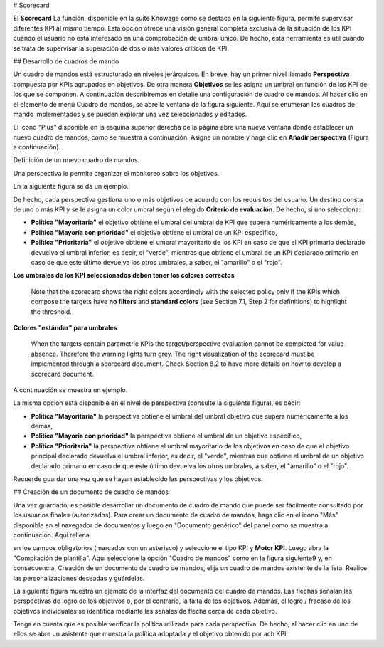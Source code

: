 # Scorecard

El **Scorecard** La función, disponible en la suite Knowage como se destaca en la siguiente figura, permite supervisar diferentes KPI al mismo tiempo. Esta opción ofrece una visión general completa exclusiva de la situación de los KPI cuando el usuario no está interesado en una comprobación de umbral único. De hecho, esta herramienta es útil cuando se trata de supervisar la superación de dos o más valores críticos de KPI.

.. \_scorcardforthecontmenu:
.. figura:: media/image161.png

    Scorecard from the contextual menu.

## Desarrollo de cuadros de mando

Un cuadro de mandos está estructurado en niveles jerárquicos. En breve, hay un primer nivel llamado **Perspectiva** compuesto por KPIs agrupados en objetivos. De otra manera **Objetivos** se les asigna un umbral en función de los KPI de los que se componen. A continuación describiremos en detalle una configuración de cuadro de mandos. Al hacer clic en el elemento de menú Cuadro de mandos, se abre la ventana de la figura siguiente. Aquí se enumeran los cuadros de mando implementados y se pueden explorar una vez seleccionados y editados.

.. \_scorcardwindow:
.. figura:: media/image162.png

    Scorecard window.

El icono "Plus" disponible en la esquina superior derecha de la página abre una nueva ventana donde establecer un nuevo cuadro de mandos, como se muestra a continuación. Asigne un nombre y haga clic en **Añadir perspectiva** (Figura a continuación).

.. figura:: media/image163.png

Definición de un nuevo cuadro de mandos.

Una perspectiva le permite organizar el monitoreo sobre los objetivos.

.. figura:: media/image164.png

    Add perspective to the scorecard.

En la siguiente figura se da un ejemplo.

.. \_perspectlistexample:
.. figura:: media/image165.png

    Perspective list example.

De hecho, cada perspectiva gestiona uno o más objetivos de acuerdo con los requisitos del usuario. Un destino consta de uno o más KPI y se le asigna un color umbral según el elegido **Criterio de evaluación**. De hecho, si uno selecciona:

*   **Política "Mayoritaria"** el objetivo obtiene el umbral del umbral de KPI que supera numéricamente a los demás,
*   **Política "Mayoría con prioridad"** el objetivo obtiene el umbral de un KPI específico,
*   **Política "Prioritaria"** el objetivo obtiene el umbral mayoritario de los KPI en caso de que el KPI primario declarado devuelva el umbral inferior, es decir, el "verde", mientras que obtiene el umbral de un KPI declarado primario en caso de que este último devuelva los otros umbrales, a saber, el "amarillo" o el "rojo".

.. advertencia::
**Los umbrales de los KPI seleccionados deben tener los colores correctos**

       Note that the scorecard shows the right colors accordingly with the selected policy only if the KPIs which compose the targets          have **no filters** and **standard colors** (see Section 7.1, Step 2 for definitions) to highlight the threshold.

.. advertencia::
**Colores "estándar" para umbrales**

       When the targets contain parametric KPIs the target/perspective evaluation cannot be completed for value absence. Therefore the          warning lights turn grey. The right visualization of the scorecard must be implemented through a scorecard document. Check              Section 8.2 to have more details on how to develop a scorecard document.

A continuación se muestra un ejemplo.

.. figura:: media/image166.png

    Select the KPI with priority.

La misma opción está disponible en el nivel de perspectiva (consulte la siguiente figura), es decir:

*   **Política "Mayoritaria"** la perspectiva obtiene el umbral del umbral objetivo que supera numéricamente a los demás,
*   **Política "Mayoría con prioridad"** la perspectiva obtiene el umbral de un objetivo específico,
*   **Política "Prioritaria"** la perspectiva obtiene el umbral mayoritario de los objetivos en caso de que el objetivo principal declarado devuelva el umbral inferior, es decir, el "verde", mientras que obtiene el umbral de un objetivo declarado primario en caso de que este último devuelva los otros umbrales, a saber, el "amarillo" o el "rojo".

.. \_prespectpolicy:
.. figura:: media/image167.png

    Perspective policy.

Recuerde guardar una vez que se hayan establecido las perspectivas y los objetivos.

## Creación de un documento de cuadro de mandos

Una vez guardado, es posible desarrollar un documento de cuadro de mando que puede ser fácilmente consultado por los usuarios finales (autorizados). Para crear un documento de cuadro de mandos, haga clic en el icono "Más" disponible en el navegador de documentos y luego en "Documento genérico" del panel como se muestra a continuación. Aquí rellena

.. figura:: media/image168.png

    Create a generic document from document browser.

en los campos obligatorios (marcados con un asterisco) y seleccione el tipo KPI y **Motor KPI**. Luego abra la "Compilación de plantilla". Aquí seleccione la opción "Cuadro de mandos" como en la figura siguiente9 y, en consecuencia, Creación de un documento de cuadro de mandos, elija un cuadro de mandos existente de la lista. Realice las personalizaciones deseadas y guárdelas.

.. figura:: media/image169.png

    Template creation window.

La siguiente figura muestra un ejemplo de la interfaz del documento del cuadro de mandos. Las flechas señalan las perspectivas de logro de los objetivos o, por el contrario, la falta de los objetivos. Además, el logro / fracaso de los objetivos individuales se identifica mediante las señales de flecha cerca de cada objetivo.

.. figura:: media/image170.png

    Scorecard document interface.

Tenga en cuenta que es posible verificar la política utilizada para cada perspectiva. De hecho, al hacer clic en uno de ellos se abre un asistente que muestra la política adoptada y el objetivo obtenido por ach KPI.

.. figura:: media/image170.png

    Scorecard document interface.
